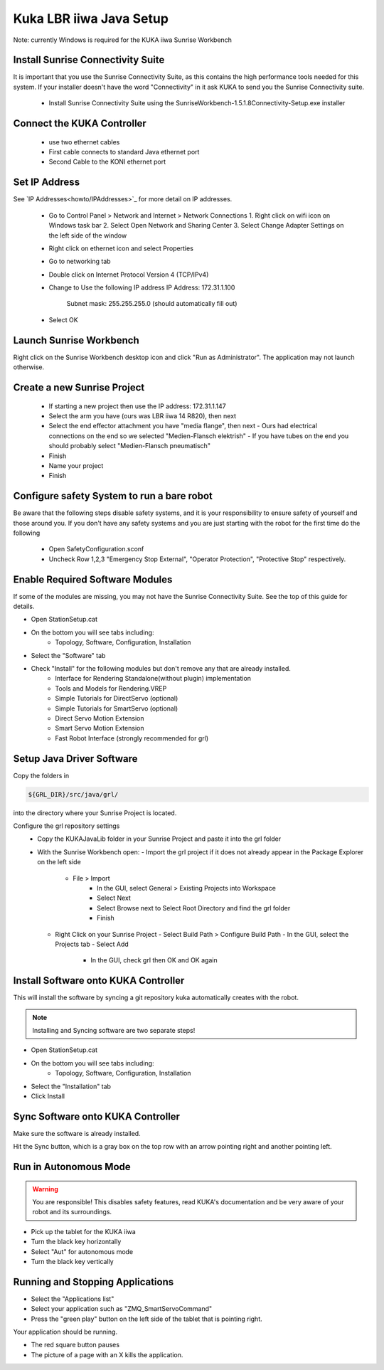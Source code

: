 ========================
Kuka LBR iiwa Java Setup
========================

Note: currently Windows is required for the KUKA iiwa Sunrise Workbench

Install Sunrise Connectivity Suite
==================================

It is important that you use the Sunrise Connectivity Suite, as this contains
the high performance tools needed for this system. If your installer doesn't
have the word "Connectivity" in it ask KUKA to send you the Sunrise Connectivity suite.

 - Install Sunrise Connectivity Suite using the SunriseWorkbench-1.5.1.8Connectivity-Setup.exe installer


Connect the KUKA Controller
===========================

 - use two ethernet cables
 - First cable connects to standard Java ethernet port
 - Second Cable to the KONI ethernet port
 
 
Set IP Address
==============


See `IP Addresses<howto/IPAddresses>`_ for more detail on IP addresses.

 - Go to Control Panel > Network and Internet > Network Connections
   1. Right click on wifi icon on Windows task bar
   2. Select Open Network and Sharing Center
   3. Select Change Adapter Settings on the left side of the window
 - Right click on ethernet icon and select Properties
 - Go to networking tab
 - Double click on Internet Protocol Version 4 (TCP/IPv4)
 - Change to Use the following IP address
   IP Address: 172.31.1.100
	 Subnet mask: 255.255.255.0 (should automatically fill out)
 - Select OK
 
 
 
Launch Sunrise Workbench
========================
 
Right click on the Sunrise Workbench desktop icon and click "Run as Administrator".
The application may not launch otherwise.
   

Create a new Sunrise Project
============================
 
 - If starting a new project then use the IP address: 172.31.1.147
 - Select the arm you have (ours was LBR iiwa 14 R820), then next
 - Select the end effector attachment you have "media flange", then next
   - Ours had electrical connections on the end so we selected "Medien-Flansch elektrish"
   - If you have tubes on the end you should probably select "Medien-Flansch pneumatisch"
 - Finish
 - Name your project
 - Finish
 
Configure safety System to run a bare robot
===========================================

Be aware that the following steps disable safety systems, and it is your responsibility to ensure safety of yourself and those around you.
If you don't have any safety systems and you are just starting with the robot for the first time do the following

 - Open SafetyConfiguration.sconf
 - Uncheck Row 1,2,3 "Emergency Stop External", "Operator Protection", "Protective Stop" respectively.

  
Enable Required Software Modules
================================

If some of the modules are missing, you may not have the Sunrise Connectivity Suite. See the top of this guide for details.

- Open StationSetup.cat
- On the bottom you will see tabs including: 
    - Topology, Software, Configuration, Installation
- Select the "Software" tab 
- Check "Install" for the following modules but don't remove any that are already installed.
    - Interface for Rendering Standalone(without plugin) implementation
    - Tools and Models for Rendering.VREP
    - Simple Tutorials for DirectServo (optional)
    - Simple Tutorials for SmartServo (optional)
    - Direct Servo Motion Extension
    - Smart Servo Motion Extension
    - Fast Robot Interface (strongly recommended for grl)

	
Setup Java Driver Software
==========================
 
Copy the folders in 

.. code-block:: bash

    ${GRL_DIR}/src/java/grl/
 
into the directory where your Sunrise Project is located.

Configure the grl repository settings
 - Copy the KUKAJavaLib folder in your Sunrise Project and paste it into the grl folder
 - With the Sunrise Workbench open:
   - Import the grl project if it does not already appear in the Package Explorer on the left side
     - File > Import
	 - In the GUI, select General > Existing Projects into Workspace
	 - Select Next
	 - Select Browse next to Select Root Directory and find the grl folder
	 - Finish
   - Right Click on your Sunrise Project
     - Select Build Path > Configure Build Path
     - In the GUI, select the Projects tab 
     - Select Add
	 - In the GUI, check grl then OK and OK again

	 
Install Software onto KUKA Controller
=====================================

This will install the software by syncing a git repository kuka automatically creates with the robot.

.. note:: Installing and Syncing software are two separate steps!

- Open StationSetup.cat
- On the bottom you will see tabs including: 
    - Topology, Software, Configuration, Installation
- Select the "Installation" tab
- Click Install


Sync Software onto KUKA Controller
==================================

Make sure the software is already installed.

Hit the Sync button, which is a gray box on the top row with an arrow pointing right and another pointing left.


Run in Autonomous Mode
======================

.. warning:: You are responsible! This disables safety features, read KUKA's documentation and be very aware of your robot and its surroundings.

- Pick up the tablet for the KUKA iiwa
- Turn the black key horizontally
- Select "Aut" for autonomous mode
- Turn the black key vertically

Running and Stopping Applications
=================================

.. todo:: @todo rename application PositionMoveTest to something more sensible.

- Select the "Applications list"
- Select your application such as "ZMQ_SmartServoCommand"
- Press the "green play" button on the left side of the tablet that is pointing right.

Your application should be running.

- The red square button pauses
- The picture of a page with an X kills the application.
